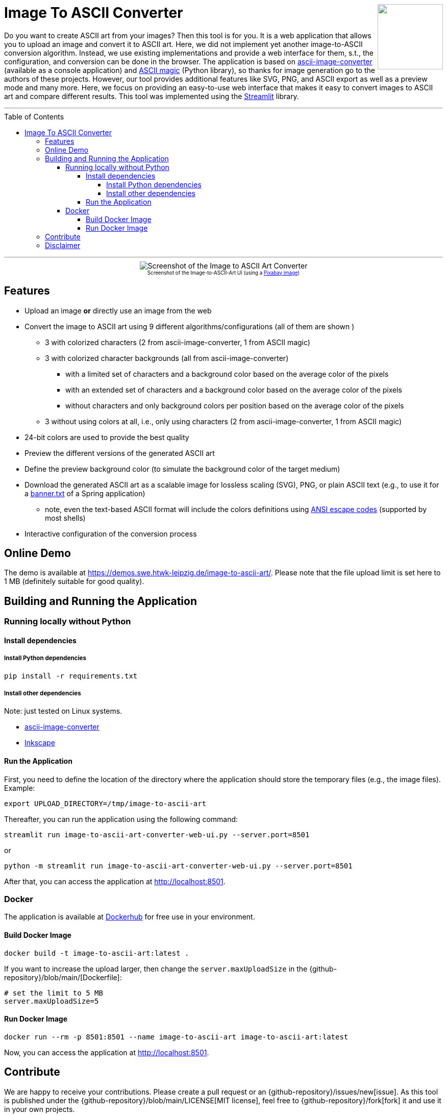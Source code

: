 :toc:
:toclevels: 5
:toc-placement!:
:source-highlighter: highlight.js
ifdef::env-github[]
:tip-caption: :bulb:
:note-caption: :information_source:
:important-caption: :heavy_exclamation_mark:
:caution-caption: :fire:
:warning-caption: :warning:
:github-repository: https://github.com/WSE-research/image-to-ascii-art
endif::[]

++++
<img align="right" role="right" height="128" src="https://github.com/WSE-research/image-to-ascii-art/blob/main/images/image-to-ascii-art-logo.png?raw=true"/>
++++

= Image To ASCII Converter

Do you want to create ASCII art from your images? 
Then this tool is for you.
It is a web application that allows you to upload an image and convert it to ASCII art.
Here, we did not implement yet another image-to-ASCII conversion algorithm. 
Instead, we use existing implementations and provide a web interface for them, s.t., the configuration, and conversion can be done in the browser.
The application is based on https://github.com/TheZoraiz/ascii-image-converter[ascii-image-converter] (available as a console application) and https://github.com/LeandroBarone/python-ascii_magic[ASCII magic] (Python library), so thanks for image generation go to the authors of these projects.
However, our tool provides additional features like SVG, PNG, and ASCII export as well as a preview mode and many more.
Here, we focus on providing an easy-to-use web interface that makes it easy to convert images to ASCII art and compare different results.
This tool was implemented using the https://streamlit.io/[Streamlit] library.

---

toc::[]

---

++++
<div style="text-align: center">
<img align="center" style="max-width:1442px" title="Screenshot of the Image to ASCII Art Converter" src="https://github.com/WSE-research/image-to-ascii-art/blob/main/images/image-to-ascii-art-screenshot.png?raw=true"/><br>
<sub><sup>Screenshot of the Image-to-ASCII-Art UI (using a <a href="https://pixabay.com/photos/cat-tabby-feline-face-cat-face-1046544/">Pixabay image</a>)</sup></sub>

</div>
++++


== Features

* Upload an image *or* directly use an image from the web
* Convert the image to ASCII art using 9 different algorithms/configurations (all of them are shown )
** 3 with colorized characters (2 from ascii-image-converter, 1 from ASCII magic)
** 3 with colorized character backgrounds (all from ascii-image-converter)
*** with a limited set of characters and a background color based on the average color of the pixels
*** with an extended set of characters and a background color based on the average color of the pixels
*** without characters and only background colors per position based on the average color of the pixels
** 3 without using colors at all, i.e., only using characters (2 from ascii-image-converter, 1 from ASCII magic)
* 24-bit colors are used to provide the best quality
* Preview the different versions of the generated ASCII art 
* Define the preview background color (to simulate the background color of the target medium)
* Download the generated ASCII art as a scalable image for lossless scaling (SVG), PNG, or plain ASCII text (e.g., to use it for a https://www.baeldung.com/spring-boot-custom-banners[banner.txt] of a Spring application)
** note, even the text-based ASCII format will include the colors definitions using https://en.wikipedia.org/wiki/ANSI_escape_code#Colors[ANSI escape codes] (supported by most shells)
* Interactive configuration of the conversion process


== Online Demo 

The demo is available at https://demos.swe.htwk-leipzig.de/image-to-ascii-art/. 
Please note that the file upload limit is set here to 1 MB (definitely suitable for good quality). 

== Building and Running the Application

=== Running locally without Python

==== Install dependencies

===== Install Python dependencies

[source, bash]
----
pip install -r requirements.txt
----

===== Install other dependencies

Note: just tested on Linux systems.

* https://github.com/TheZoraiz/ascii-image-converter[ascii-image-converter]
* https://inkscape.org/[Inkscape]

==== Run the Application

First, you need to define the location of the directory where the application should store the temporary files (e.g., the image files). 
Example:

[source, bash]
----
export UPLOAD_DIRECTORY=/tmp/image-to-ascii-art
----

Thereafter, you can run the application using the following command:

[source, bash]
----
streamlit run image-to-ascii-art-converter-web-ui.py --server.port=8501 
----

or 

[source, bash]
----
python -m streamlit run image-to-ascii-art-converter-web-ui.py --server.port=8501
----

After that, you can access the application at http://localhost:8501.

=== Docker

The application is available at https://hub.docker.com/r/wseresearch/image-to-ascii-art[Dockerhub] for free use in your environment.

==== Build Docker Image

[source, bash]
----
docker build -t image-to-ascii-art:latest . 
----

If you want to increase the upload larger, then change the `server.maxUploadSize` in the {github-repository}/blob/main/[Dockerfile]: 

[source, bash]
----
# set the limit to 5 MB
server.maxUploadSize=5 
----


==== Run Docker Image

[source, bash]
----
docker run --rm -p 8501:8501 --name image-to-ascii-art image-to-ascii-art:latest
----

Now, you can access the application at http://localhost:8501.

== Contribute

We are happy to receive your contributions. 
Please create a pull request or an {github-repository}/issues/new[issue].
As this tool is published under the {github-repository}/blob/main/LICENSE[MIT license], feel free to {github-repository}/fork[fork] it and use it in your own projects.

== Disclaimer

This tool just temporarily stores the image data. 
This tool is provided "as is" and without any warranty, express or implied.
